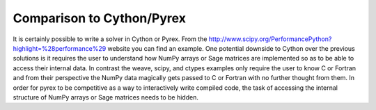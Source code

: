 Comparison to Cython/Pyrex
==========================

It is certainly possible to write a solver in Cython or Pyrex. From
the
http://www.scipy.org/PerformancePython?highlight=\%28performance\%29
website you can find an example. One potential downside to Cython over
the previous solutions is it requires the user to understand how NumPy
arrays or Sage matrices are implemented so as to be able to access
their internal data. In contrast the weave, scipy, and ctypes examples
only require the user to know C or Fortran and from their perspective
the NumPy data magically gets passed to C or Fortran with no further
thought from them. In order for pyrex to be competitive as a way to
interactively write compiled code, the task of accessing the internal
structure of NumPy arrays or Sage matrices needs to be hidden.
